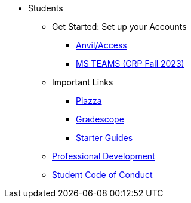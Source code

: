// * xref:introduction.adoc[Students]
* Students
** Get Started: Set up your Accounts
*** xref:starter-guides:anvil:access-setup.adoc[Anvil/Access]

*** xref:x.adoc[MS TEAMS (CRP Fall 2023)]
** Important Links
*** https://piazza.com/class[Piazza]
*** https://www.gradescope.com/[Gradescope]
// *** xref:x.adoc[DM Help]
*** xref:starter-guides:ROOT:introduction.adoc[Starter Guides]
** xref:prof-dev:ROOT:introduction.adoc[Professional Development]
** xref:student_code_of_conduct.adoc[Student Code of Conduct]